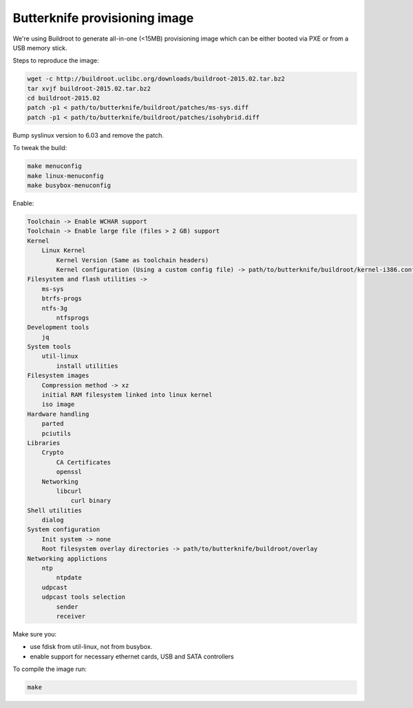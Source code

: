Butterknife provisioning image
==============================

We're using Buildroot to generate all-in-one (<15MB) provisioning image
which can be either booted via PXE or from a USB memory stick.

Steps to reproduce the image:

.. code:: bash

    wget -c http://buildroot.uclibc.org/downloads/buildroot-2015.02.tar.bz2
    tar xvjf buildroot-2015.02.tar.bz2
    cd buildroot-2015.02
    patch -p1 < path/to/butterknife/buildroot/patches/ms-sys.diff
    patch -p1 < path/to/butterknife/buildroot/patches/isohybrid.diff

Bump syslinux version to 6.03 and remove the patch.

To tweak the build:

.. code:: bash

    make menuconfig
    make linux-menuconfig
    make busybox-menuconfig

Enable:

.. code::

    Toolchain -> Enable WCHAR support
    Toolchain -> Enable large file (files > 2 GB) support
    Kernel
        Linux Kernel
            Kernel Version (Same as toolchain headers)
            Kernel configuration (Using a custom config file) -> path/to/butterknife/buildroot/kernel-i386.config
    Filesystem and flash utilities ->
        ms-sys
        btrfs-progs
        ntfs-3g
            ntfsprogs
    Development tools
        jq
    System tools 
        util-linux
            install utilities
    Filesystem images
        Compression method -> xz
        initial RAM filesystem linked into linux kernel
        iso image
    Hardware handling
        parted
        pciutils
    Libraries
        Crypto
            CA Certificates
            openssl
        Networking
            libcurl
                curl binary
    Shell utilities
        dialog
    System configuration
        Init system -> none
        Root filesystem overlay directories -> path/to/butterknife/buildroot/overlay
    Networking applictions
        ntp
            ntpdate
        udpcast
        udpcast tools selection
            sender
            receiver

Make sure you:

* use fdisk from util-linux, not from busybox.
* enable support for necessary ethernet cards, USB and SATA controllers

To compile the image run:

.. code:: bash

  make

